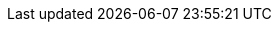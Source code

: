 :spec_title: S2 Change Control Model
:copyright_year: 2023
:spec_status: STABLE
:keywords: EHR, conformance
:description: Model of change and versioning
